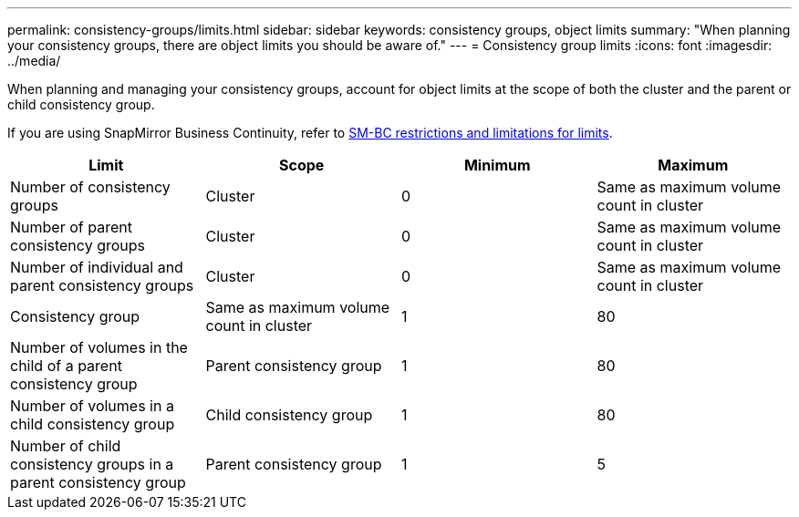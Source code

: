 ---
permalink: consistency-groups/limits.html
sidebar: sidebar
keywords: consistency groups, object limits
summary: "When planning your consistency groups, there are object limits you should be aware of."
---
= Consistency group limits
:icons: font
:imagesdir: ../media/

[.lead]
When planning and managing your consistency groups, account for object limits at the scope of both the cluster and the parent or child consistency group. 

[Note]
If you are using SnapMirror Business Continuity, refer to link:../smbc/smbc_plan_additional_restrictions_and_limitations.html#volumes[SM-BC restrictions and limitations for limits].

|===
h| Limit h| Scope h| Minimum h| Maximum
| Number of consistency groups
| Cluster
| 0
| Same as maximum volume count in cluster
| Number of parent consistency groups
| Cluster
| 0
| Same as maximum volume count in cluster
| Number of individual and parent consistency groups
| Cluster
| 0
| Same as maximum volume count in cluster
| Consistency group| Same as maximum volume count in cluster
| 1
| 80
| Number of volumes in the child of a parent consistency group
| Parent consistency group
| 1
| 80
| Number of volumes in a child consistency group
| Child consistency group
| 1
| 80
| Number of child consistency groups in a parent consistency group
| Parent consistency group
| 1
| 5
|===
